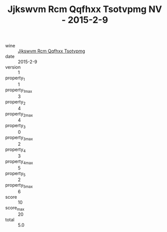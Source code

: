 :PROPERTIES:
:ID:                     d6b861d5-b798-4da7-9f9d-9eb5a254abae
:END:
#+TITLE: Jjkswvm Rcm Qqfhxx Tsotvpmg NV - 2015-2-9

- wine :: [[id:40a23045-d30e-46b7-a939-a6b8e8a1f28c][Jjkswvm Rcm Qqfhxx Tsotvpmg]]
- date :: 2015-2-9
- version :: 1
- property_1 :: 1
- property_1_max :: 3
- property_2 :: 4
- property_2_max :: 4
- property_3 :: 0
- property_3_max :: 2
- property_4 :: 3
- property_4_max :: 5
- property_5 :: 2
- property_5_max :: 6
- score :: 10
- score_max :: 20
- total :: 5.0


